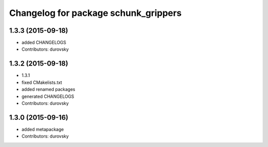 ^^^^^^^^^^^^^^^^^^^^^^^^^^^^^^^^^^^^^
Changelog for package schunk_grippers
^^^^^^^^^^^^^^^^^^^^^^^^^^^^^^^^^^^^^

1.3.3 (2015-09-18)
------------------
* added CHANGELOGS
* Contributors: durovsky

1.3.2 (2015-09-18)
------------------
* 1.3.1
* fixed CMakelists.txt
* added renamed packages
* generated CHANGELOGS
* Contributors: durovsky

1.3.0 (2015-09-16)
------------------
* added metapackage
* Contributors: durovsky
